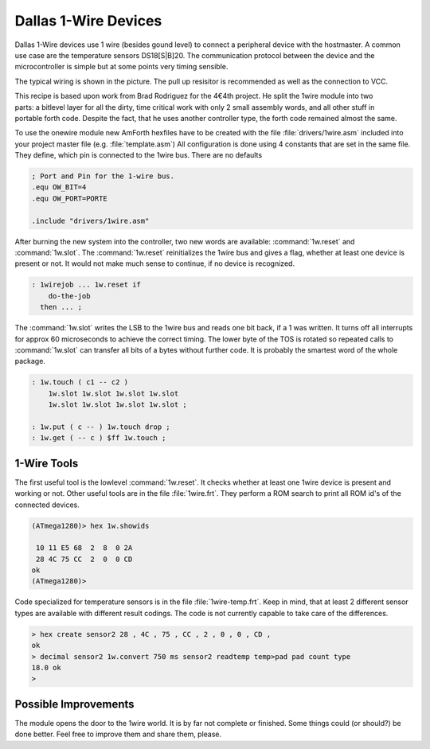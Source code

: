 =====================
Dallas 1-Wire Devices
=====================

Dallas 1-Wire devices use 1 wire (besides gound level) to connect a peripheral 
device with the hostmaster. A common use case are the temperature sensors
DS18[S|B]20. The communication protocol between the device and the microcontroller 
is simple but at some points very timing sensible.

The typical wiring is shown in the picture. The pull up resisitor is recommended as
well as the connection to VCC. 

.. figure:: 1wire-basic.*
    :align: right

This recipe is based upon work from Brad Rodriguez for the 4€4th project. He split
the 1wire module into two parts: a bitlevel layer for all the dirty, time critical
work with only 2 small assembly words, and all other stuff in portable forth code.
Despite the fact, that he uses another controller type, the forth code remained 
almost the same. 


To use the onewire module new AmForth hexfiles have to be created with the 
file :file:`drivers/1wire.asm` included into your project master file (e.g. 
:file:`template.asm`) All configuration is done using 4 constants that are set
in the same file. They define, which pin is connected to the 1wire bus. There are
no defaults

.. code-block:: none

  ; Port and Pin for the 1-wire bus.
  .equ OW_BIT=4
  .equ OW_PORT=PORTE

  .include "drivers/1wire.asm"

After burning the new system into the controller, two new words are
available: :command:`1w.reset` and :command:`1w.slot`. The :command:`1w.reset`
reinitializes the 1wire bus and gives a flag, whether at least one device is 
present or not. It would not make much sense to continue, if no device is 
recognized.

.. code-block:: forth

  : 1wirejob ... 1w.reset if
      do-the-job
    then ... ;

The :command:`1w.slot` writes the LSB to the 1wire bus and reads
one bit back, if a 1 was written. It turns off all interrupts for approx 
60 microseconds to achieve the correct timing. The lower byte of the
TOS is rotated so repeated calls to :command:`1w.slot` can transfer
all bits of a bytes without further code. It is probably the smartest
word of the whole package.

.. code-block:: forth

  : 1w.touch ( c1 -- c2 ) 
      1w.slot 1w.slot 1w.slot 1w.slot 
      1w.slot 1w.slot 1w.slot 1w.slot ;

  : 1w.put ( c -- ) 1w.touch drop ;  
  : 1w.get ( -- c ) $ff 1w.touch ;

1-Wire Tools
------------

The first useful tool is the lowlevel :command:`1w.reset`.
It checks whether at least one 1wire device is present and
working or not. Other useful tools are in the file 
:file:`1wire.frt`. They perform a ROM search to print all
ROM id's of the connected devices.

.. code-block:: console

  (ATmega1280)> hex 1w.showids 

   10 11 E5 68  2  8  0 2A
   28 4C 75 CC  2  0  0 CD
  ok
  (ATmega1280)> 

Code specialized for temperature sensors is in the file 
:file:`1wire-temp.frt`. Keep in mind, that at least 2 different 
sensor types are available with different result codings. The 
code is not currently capable to take care of the differences.

.. code-block:: console

  > hex create sensor2 28 , 4C , 75 , CC , 2 , 0 , 0 , CD ,
  ok
  > decimal sensor2 1w.convert 750 ms sensor2 readtemp temp>pad pad count type
  18.0 ok
  >

Possible Improvements
---------------------

The module opens the door to the 1wire world. It is by far not complete
or finished. Some things could (or should?) be done better. Feel free to
improve them and share them, please.
